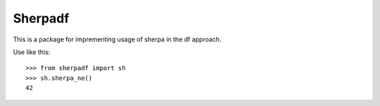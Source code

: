 Sherpadf
----------

This is a package for imprementing usage of sherpa in the df approach.

Use like this::

    >>> from sherpadf import sh
    >>> sh.sherpa_ne()
    42
